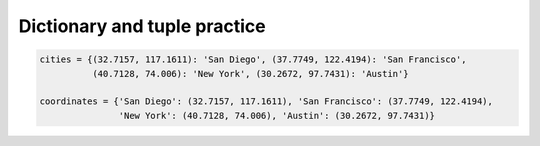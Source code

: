 Dictionary and tuple practice
=============================

.. code-block:: 

    cities = {(32.7157, 117.1611): 'San Diego', (37.7749, 122.4194): 'San Francisco',
              (40.7128, 74.006): 'New York', (30.2672, 97.7431): 'Austin'}

    coordinates = {'San Diego': (32.7157, 117.1611), 'San Francisco': (37.7749, 122.4194),
                   'New York': (40.7128, 74.006), 'Austin': (30.2672, 97.7431)}

.. free-r:: 
    :answer: \'San Francisco\'|\"San Francisco\"
    :regex: true

    # Question 1

    What is ```cities[(37.7749, 122.4194)]```?

.. free-r:: 
    :answer: \(\s*30.2672\s*,\s*97.7431\s*\)
    :regex: true
    
    # Question 2

    What is ```coordinates['Austin']```?

.. free-r:: 
    :answer: \'New York\'|\"New York\"
    :regex: true
    
    # Question 3

    What is ```cities[(40.7128, 74.006)]```?

.. free-r:: 
    :answer: KeyError
    
    # Question 4

    What is ```cities['San Diego']```?
